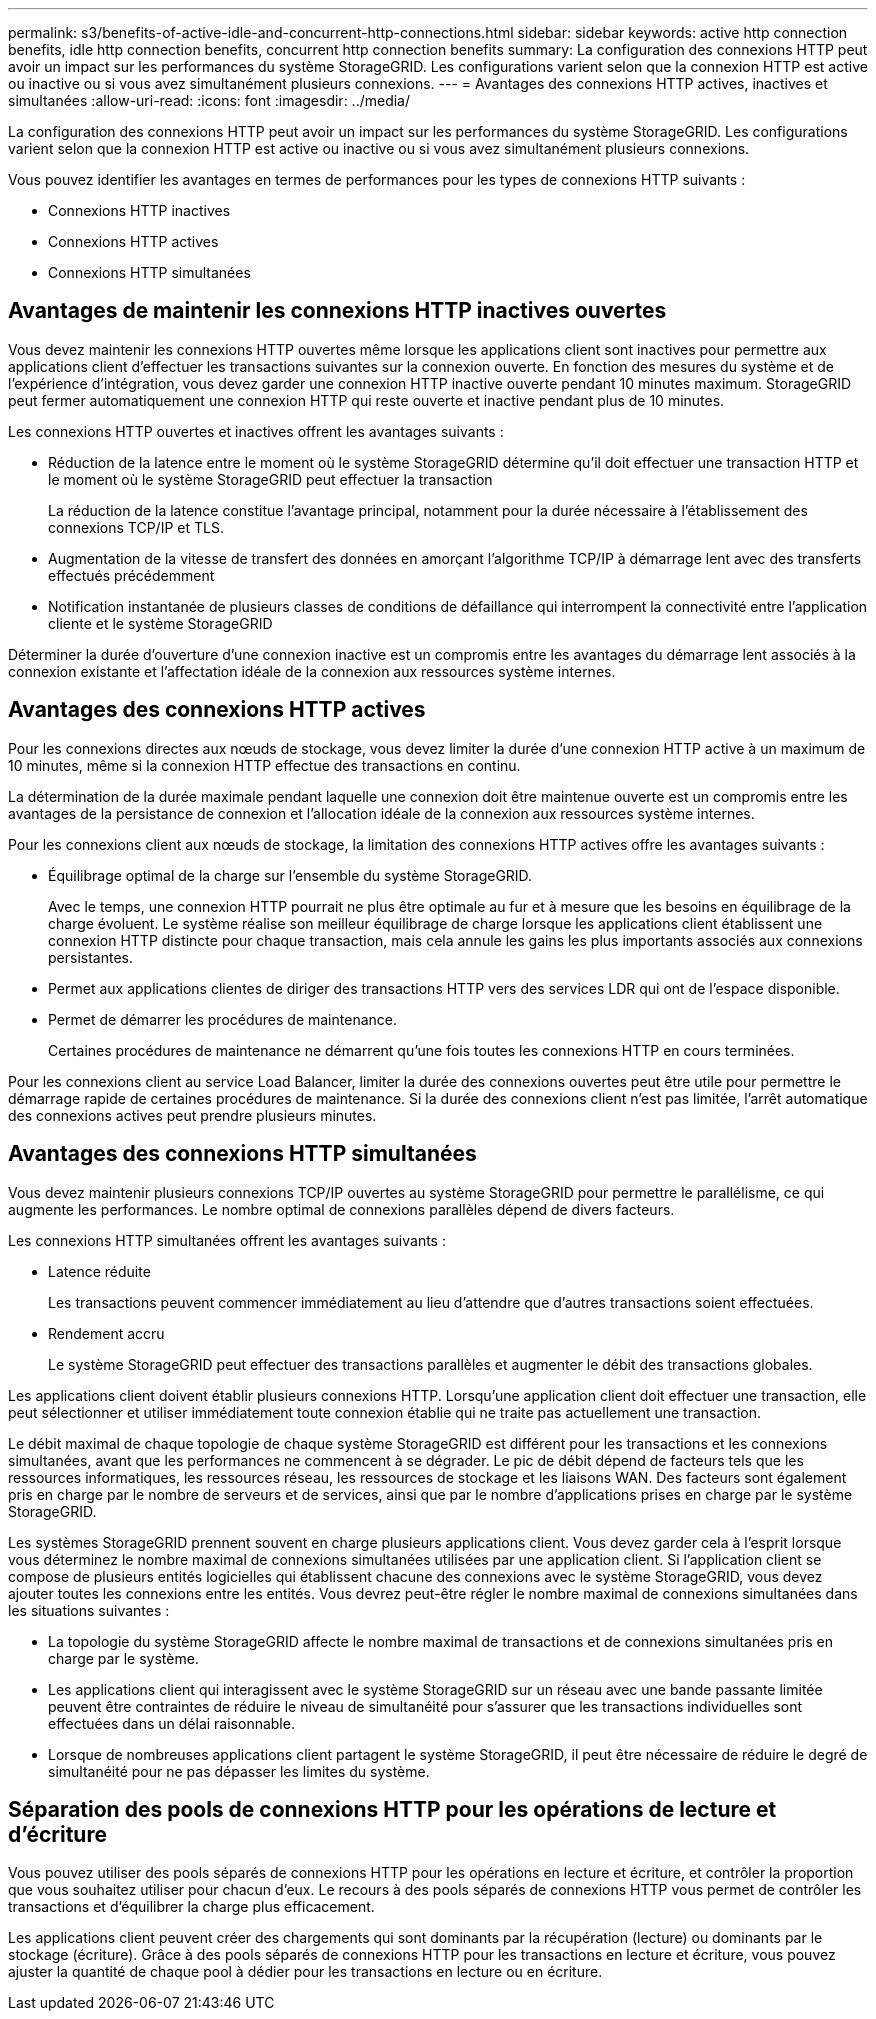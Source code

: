 ---
permalink: s3/benefits-of-active-idle-and-concurrent-http-connections.html 
sidebar: sidebar 
keywords: active http connection benefits, idle http connection benefits, concurrent http connection benefits 
summary: La configuration des connexions HTTP peut avoir un impact sur les performances du système StorageGRID. Les configurations varient selon que la connexion HTTP est active ou inactive ou si vous avez simultanément plusieurs connexions. 
---
= Avantages des connexions HTTP actives, inactives et simultanées
:allow-uri-read: 
:icons: font
:imagesdir: ../media/


[role="lead"]
La configuration des connexions HTTP peut avoir un impact sur les performances du système StorageGRID. Les configurations varient selon que la connexion HTTP est active ou inactive ou si vous avez simultanément plusieurs connexions.

Vous pouvez identifier les avantages en termes de performances pour les types de connexions HTTP suivants :

* Connexions HTTP inactives
* Connexions HTTP actives
* Connexions HTTP simultanées




== Avantages de maintenir les connexions HTTP inactives ouvertes

Vous devez maintenir les connexions HTTP ouvertes même lorsque les applications client sont inactives pour permettre aux applications client d'effectuer les transactions suivantes sur la connexion ouverte. En fonction des mesures du système et de l'expérience d'intégration, vous devez garder une connexion HTTP inactive ouverte pendant 10 minutes maximum. StorageGRID peut fermer automatiquement une connexion HTTP qui reste ouverte et inactive pendant plus de 10 minutes.

Les connexions HTTP ouvertes et inactives offrent les avantages suivants :

* Réduction de la latence entre le moment où le système StorageGRID détermine qu'il doit effectuer une transaction HTTP et le moment où le système StorageGRID peut effectuer la transaction
+
La réduction de la latence constitue l'avantage principal, notamment pour la durée nécessaire à l'établissement des connexions TCP/IP et TLS.

* Augmentation de la vitesse de transfert des données en amorçant l'algorithme TCP/IP à démarrage lent avec des transferts effectués précédemment
* Notification instantanée de plusieurs classes de conditions de défaillance qui interrompent la connectivité entre l'application cliente et le système StorageGRID


Déterminer la durée d'ouverture d'une connexion inactive est un compromis entre les avantages du démarrage lent associés à la connexion existante et l'affectation idéale de la connexion aux ressources système internes.



== Avantages des connexions HTTP actives

Pour les connexions directes aux nœuds de stockage, vous devez limiter la durée d'une connexion HTTP active à un maximum de 10 minutes, même si la connexion HTTP effectue des transactions en continu.

La détermination de la durée maximale pendant laquelle une connexion doit être maintenue ouverte est un compromis entre les avantages de la persistance de connexion et l'allocation idéale de la connexion aux ressources système internes.

Pour les connexions client aux nœuds de stockage, la limitation des connexions HTTP actives offre les avantages suivants :

* Équilibrage optimal de la charge sur l'ensemble du système StorageGRID.
+
Avec le temps, une connexion HTTP pourrait ne plus être optimale au fur et à mesure que les besoins en équilibrage de la charge évoluent. Le système réalise son meilleur équilibrage de charge lorsque les applications client établissent une connexion HTTP distincte pour chaque transaction, mais cela annule les gains les plus importants associés aux connexions persistantes.

* Permet aux applications clientes de diriger des transactions HTTP vers des services LDR qui ont de l'espace disponible.
* Permet de démarrer les procédures de maintenance.
+
Certaines procédures de maintenance ne démarrent qu'une fois toutes les connexions HTTP en cours terminées.



Pour les connexions client au service Load Balancer, limiter la durée des connexions ouvertes peut être utile pour permettre le démarrage rapide de certaines procédures de maintenance. Si la durée des connexions client n'est pas limitée, l'arrêt automatique des connexions actives peut prendre plusieurs minutes.



== Avantages des connexions HTTP simultanées

Vous devez maintenir plusieurs connexions TCP/IP ouvertes au système StorageGRID pour permettre le parallélisme, ce qui augmente les performances. Le nombre optimal de connexions parallèles dépend de divers facteurs.

Les connexions HTTP simultanées offrent les avantages suivants :

* Latence réduite
+
Les transactions peuvent commencer immédiatement au lieu d'attendre que d'autres transactions soient effectuées.

* Rendement accru
+
Le système StorageGRID peut effectuer des transactions parallèles et augmenter le débit des transactions globales.



Les applications client doivent établir plusieurs connexions HTTP. Lorsqu'une application client doit effectuer une transaction, elle peut sélectionner et utiliser immédiatement toute connexion établie qui ne traite pas actuellement une transaction.

Le débit maximal de chaque topologie de chaque système StorageGRID est différent pour les transactions et les connexions simultanées, avant que les performances ne commencent à se dégrader. Le pic de débit dépend de facteurs tels que les ressources informatiques, les ressources réseau, les ressources de stockage et les liaisons WAN. Des facteurs sont également pris en charge par le nombre de serveurs et de services, ainsi que par le nombre d'applications prises en charge par le système StorageGRID.

Les systèmes StorageGRID prennent souvent en charge plusieurs applications client. Vous devez garder cela à l'esprit lorsque vous déterminez le nombre maximal de connexions simultanées utilisées par une application client. Si l'application client se compose de plusieurs entités logicielles qui établissent chacune des connexions avec le système StorageGRID, vous devez ajouter toutes les connexions entre les entités. Vous devrez peut-être régler le nombre maximal de connexions simultanées dans les situations suivantes :

* La topologie du système StorageGRID affecte le nombre maximal de transactions et de connexions simultanées pris en charge par le système.
* Les applications client qui interagissent avec le système StorageGRID sur un réseau avec une bande passante limitée peuvent être contraintes de réduire le niveau de simultanéité pour s'assurer que les transactions individuelles sont effectuées dans un délai raisonnable.
* Lorsque de nombreuses applications client partagent le système StorageGRID, il peut être nécessaire de réduire le degré de simultanéité pour ne pas dépasser les limites du système.




== Séparation des pools de connexions HTTP pour les opérations de lecture et d'écriture

Vous pouvez utiliser des pools séparés de connexions HTTP pour les opérations en lecture et écriture, et contrôler la proportion que vous souhaitez utiliser pour chacun d'eux. Le recours à des pools séparés de connexions HTTP vous permet de contrôler les transactions et d'équilibrer la charge plus efficacement.

Les applications client peuvent créer des chargements qui sont dominants par la récupération (lecture) ou dominants par le stockage (écriture). Grâce à des pools séparés de connexions HTTP pour les transactions en lecture et écriture, vous pouvez ajuster la quantité de chaque pool à dédier pour les transactions en lecture ou en écriture.
